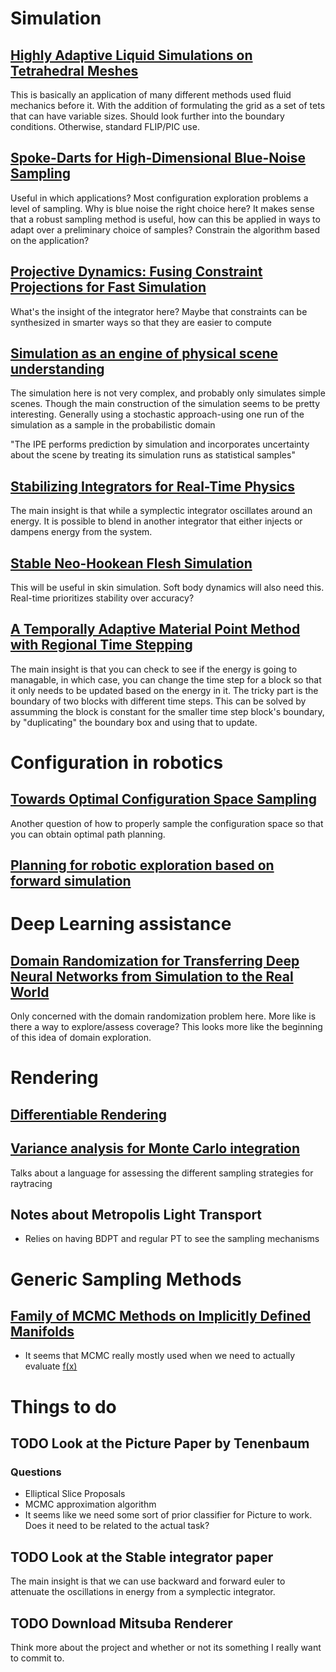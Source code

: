 #+OPTIONS: toc:1
* Simulation
** [[http://pub.ist.ac.at/group_wojtan/projects/2013_Ando_HALSoTM/download/tetflip.pdf][Highly Adaptive Liquid Simulations on Tetrahedral Meshes]]
   This is basically an application of many different methods used fluid mechanics before it. With the addition of formulating the grid as
   a set of tets that can have variable sizes. Should look further into the boundary conditions. Otherwise, standard FLIP/PIC use.
** [[https://arxiv.org/abs/1408.1118][Spoke-Darts for High-Dimensional Blue-Noise Sampling]]
   Useful in which applications? Most configuration exploration problems a level of sampling. Why is blue noise the right choice here?
   It makes sense that a robust sampling method is useful, how can this be applied in ways to adapt over a preliminary choice of samples?
   Constrain the algorithm based on the application?
** [[https://lgg.epfl.ch/publications/2014/ProjectiveDynamics//paper.pdf][Projective Dynamics: Fusing Constraint Projections for Fast Simulation]]
   What's the insight of the integrator here? Maybe that constraints can be synthesized in smarter ways so that they are easier to compute

** [[http://www.pnas.org/content/110/45/18327][Simulation as an engine of physical scene understanding]]
   The simulation here is not very complex, and probably only simulates simple scenes. Though the main construction of the simulation seems
   to be pretty interesting. Generally using a stochastic approach-using one run of the simulation as a sample in the probabilistic domain
   
   "The IPE performs prediction by simulation and incorporates uncertainty about the scene by treating its simulation runs as statistical samples"

** [[https://dl.acm.org/citation.cfm?doid=3151031.3153420][Stabilizing Integrators for Real-Time Physics]]
   The main insight is that while a symplectic integrator oscillates around an energy. It is possible to blend in another integrator that either injects or dampens energy from the system.
** [[http://graphics.pixar.com/library/StableElasticity/paper.pdf][Stable Neo-Hookean Flesh Simulation]]
   This will be useful in skin simulation. Soft body dynamics will also need this. Real-time prioritizes stability over accuracy?
** [[https://www.seas.upenn.edu/~cffjiang/research/async/fang2018async.pdf][A Temporally Adaptive Material Point Method with Regional Time Stepping]]
   The main insight is that you can check to see if the energy is going to managable, in which case, you can change the time step for a block so that it only needs to be updated based on the energy in it. The tricky part is the boundary of two blocks with different time steps. This can be solved by assumming the block is constant for the smaller time step block's boundary, by "duplicating" the boundary box and using that to update.
* Configuration in robotics
** [[http://www.roboticsproceedings.org/rss01/p15.pdf][Towards Optimal Configuration Space Sampling]]
   Another question of how to properly sample the configuration space so that you can obtain optimal path planning.
** [[https://arxiv.org/pdf/1502.02474.pdf][Planning for robotic exploration based on forward simulation]]

* Deep Learning assistance
** [[https://ieeexplore.ieee.org/stamp/stamp.jsp?tp=&arnumber=8202133][Domain Randomization for Transferring Deep Neural Networks from Simulation to the Real World]]
   Only concerned with the domain randomization problem here. More like is there a way to explore/assess coverage? This looks more like the beginning
   of this idea of domain exploration.

* Rendering
** [[https://link.springer.com/chapter/10.1007%2F978-3-319-10584-0_11][Differentiable Rendering]]
** [[https://dl.acm.org/citation.cfm?id=2766930][Variance analysis for Monte Carlo integration]]
   Talks about a language for assessing the different sampling strategies for raytracing


** Notes about Metropolis Light Transport
   - Relies on having BDPT and regular PT to see the sampling mechanisms
* Generic Sampling Methods
** [[http://proceedings.mlr.press/v22/brubaker12/brubaker12.pdf][Family of MCMC Methods on Implicitly Defined Manifolds]]
   - It seems that MCMC really mostly used when we need to actually evaluate _f(x)_

* Things to do
** TODO Look at the Picture Paper by Tenenbaum
*** Questions
    - Elliptical Slice Proposals
    - MCMC approximation algorithm
    - It seems like we need some sort of prior classifier for Picture to work. Does it need to be related to the actual task?
** TODO Look at the Stable integrator paper
   The main insight is that we can use backward and forward euler to attenuate the oscillations in energy from a symplectic integrator.

** TODO Download Mitsuba Renderer
   Think more about the project and whether or not its something I really want to commit to.
